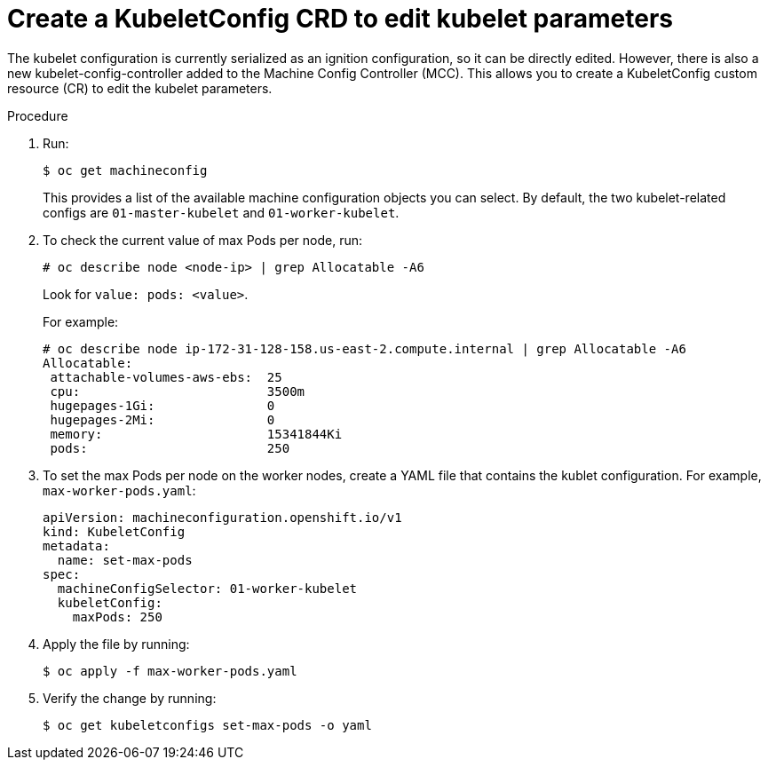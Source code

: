 // Module included in the following assemblies:
//
// * scalability_and_performance/recommended-host-practices.adoc

[id="create-a-kubeletconfig-crd-to-edit-kubelet-parameters-{context}"]
= Create a KubeletConfig CRD to edit kubelet parameters

The kubelet configuration is currently serialized as an ignition configuration,
so it can be directly edited. However, there is also a new
kubelet-config-controller added to the Machine Config Controller (MCC). This
allows you to create a KubeletConfig custom resource (CR) to edit the
kubelet parameters.

.Procedure

. Run:
+
----
$ oc get machineconfig
----
+
This provides a list of the available machine configuration objects you can
select. By default, the two kubelet-related configs are `01-master-kubelet` and
`01-worker-kubelet`.

. To check the current value of max Pods per node, run:
+
----
# oc describe node <node-ip> | grep Allocatable -A6
----
+
Look for `value: pods: <value>`.
+
For example:
+
----
# oc describe node ip-172-31-128-158.us-east-2.compute.internal | grep Allocatable -A6
Allocatable:
 attachable-volumes-aws-ebs:  25
 cpu:                         3500m
 hugepages-1Gi:               0
 hugepages-2Mi:               0
 memory:                      15341844Ki
 pods:                        250
----

. To set the max Pods per node on the worker nodes, create a YAML file that
contains the kublet configuration. For example, `max-worker-pods.yaml`:
+
----
apiVersion: machineconfiguration.openshift.io/v1
kind: KubeletConfig
metadata:
  name: set-max-pods
spec:
  machineConfigSelector: 01-worker-kubelet
  kubeletConfig:
    maxPods: 250
----

. Apply the file by running:
+
----
$ oc apply -f max-worker-pods.yaml
----

. Verify the change by running:
+
----
$ oc get kubeletconfigs set-max-pods -o yaml
----
